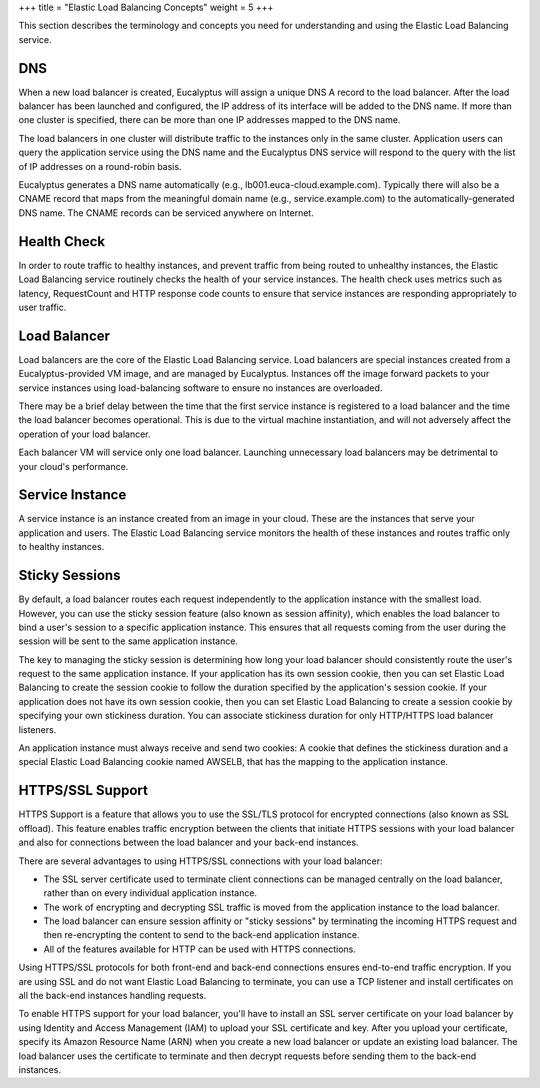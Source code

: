 +++
title = "Elastic Load Balancing Concepts"
weight = 5
+++

..  _elb_concepts:

This section describes the terminology and concepts you need for understanding and using the Elastic Load Balancing service. 



===
DNS
===

When a new load balancer is created, Eucalyptus will assign a unique DNS A record to the load balancer. After the load balancer has been launched and configured, the IP address of its interface will be added to the DNS name. If more than one cluster is specified, there can be more than one IP addresses mapped to the DNS name. 

The load balancers in one cluster will distribute traffic to the instances only in the same cluster. Application users can query the application service using the DNS name and the Eucalyptus DNS service will respond to the query with the list of IP addresses on a round-robin basis. 

Eucalyptus generates a DNS name automatically (e.g., lb001.euca-cloud.example.com). Typically there will also be a CNAME record that maps from the meaningful domain name (e.g., service.example.com) to the automatically-generated DNS name. The CNAME records can be serviced anywhere on Internet. 



============
Health Check
============

In order to route traffic to healthy instances, and prevent traffic from being routed to unhealthy instances, the Elastic Load Balancing service routinely checks the health of your service instances. The health check uses metrics such as latency, RequestCount and HTTP response code counts to ensure that service instances are responding appropriately to user traffic. 



=============
Load Balancer
=============

Load balancers are the core of the Elastic Load Balancing service. Load balancers are special instances created from a Eucalyptus-provided VM image, and are managed by Eucalyptus. Instances off the image forward packets to your service instances using load-balancing software to ensure no instances are overloaded. 

There may be a brief delay between the time that the first service instance is registered to a load balancer and the time the load balancer becomes operational. This is due to the virtual machine instantiation, and will not adversely affect the operation of your load balancer. 

Each balancer VM will service only one load balancer. Launching unnecessary load balancers may be detrimental to your cloud's performance. 



================
Service Instance
================

A service instance is an instance created from an image in your cloud. These are the instances that serve your application and users. The Elastic Load Balancing service monitors the health of these instances and routes traffic only to healthy instances. 



===============
Sticky Sessions
===============

By default, a load balancer routes each request independently to the application instance with the smallest load. However, you can use the sticky session feature (also known as session affinity), which enables the load balancer to bind a user's session to a specific application instance. This ensures that all requests coming from the user during the session will be sent to the same application instance. 

The key to managing the sticky session is determining how long your load balancer should consistently route the user's request to the same application instance. If your application has its own session cookie, then you can set Elastic Load Balancing to create the session cookie to follow the duration specified by the application's session cookie. If your application does not have its own session cookie, then you can set Elastic Load Balancing to create a session cookie by specifying your own stickiness duration. You can associate stickiness duration for only HTTP/HTTPS load balancer listeners. 

An application instance must always receive and send two cookies: A cookie that defines the stickiness duration and a special Elastic Load Balancing cookie named AWSELB, that has the mapping to the application instance. 



=================
HTTPS/SSL Support
=================

HTTPS Support is a feature that allows you to use the SSL/TLS protocol for encrypted connections (also known as SSL offload). This feature enables traffic encryption between the clients that initiate HTTPS sessions with your load balancer and also for connections between the load balancer and your back-end instances. 

There are several advantages to using HTTPS/SSL connections with your load balancer: 



* The SSL server certificate used to terminate client connections can be managed centrally on the load balancer, rather than on every individual application instance. 



* The work of encrypting and decrypting SSL traffic is moved from the application instance to the load balancer. 



* The load balancer can ensure session affinity or "sticky sessions" by terminating the incoming HTTPS request and then re-encrypting the content to send to the back-end application instance. 



* All of the features available for HTTP can be used with HTTPS connections. 



Using HTTPS/SSL protocols for both front-end and back-end connections ensures end-to-end traffic encryption. If you are using SSL and do not want Elastic Load Balancing to terminate, you can use a TCP listener and install certificates on all the back-end instances handling requests. 

To enable HTTPS support for your load balancer, you'll have to install an SSL server certificate on your load balancer by using Identity and Access Management (IAM) to upload your SSL certificate and key. After you upload your certificate, specify its Amazon Resource Name (ARN) when you create a new load balancer or update an existing load balancer. The load balancer uses the certificate to terminate and then decrypt requests before sending them to the back-end instances. 

